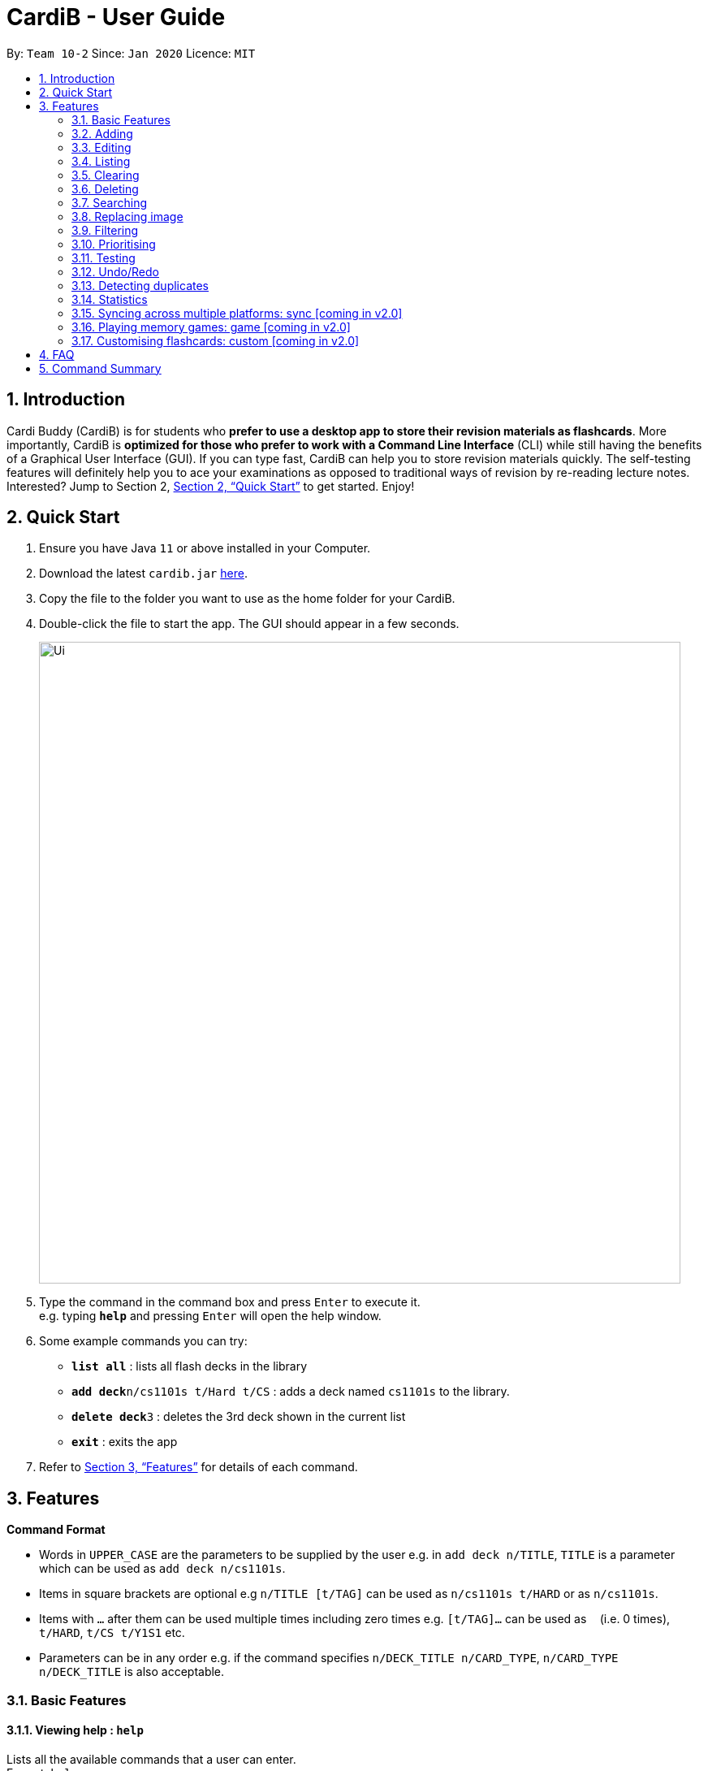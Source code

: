 = CardiB - User Guide
:site-section: UserGuide
:toc:
:toc-title:
:toc-placement: preamble
:sectnums:
:imagesDir: images
:stylesDir: stylesheets
:xrefstyle: full
:experimental:
ifdef::env-github[]
:tip-caption: :bulb:
:note-caption: :information_source:
endif::[]
:repoURL: https://github.com/AY1920S2-CS2103T-T10-2/main

By: `Team 10-2`      Since: `Jan 2020`      Licence: `MIT`

== Introduction

Cardi Buddy (CardiB) is for students who *prefer to use a desktop app to store their revision materials as flashcards*. More importantly, CardiB is *optimized for those who prefer to work with a Command Line Interface* (CLI) while still having the benefits of a Graphical User Interface (GUI). If you can type fast, CardiB can help you to store revision materials quickly. The self-testing features will definitely help you to ace your examinations as opposed to traditional ways of revision by re-reading lecture notes. Interested? Jump to Section 2, <<Quick Start>> to get started. Enjoy!

== Quick Start

.  Ensure you have Java `11` or above installed in your Computer.
.  Download the latest `cardib.jar` link:{repoURL}/releases[here].
.  Copy the file to the folder you want to use as the home folder for your CardiB.
.  Double-click the file to start the app. The GUI should appear in a few seconds.
+
image::Ui.png[width="790"]
+
.  Type the command in the command box and press kbd:[Enter] to execute it. +
e.g. typing *`help`* and pressing kbd:[Enter] will open the help window.
.  Some example commands you can try:

* *`list all`* : lists all flash decks in the library
* **`add deck`**`n/cs1101s t/Hard t/CS` : adds a deck named `cs1101s` to the library.
* **`delete deck`**`3` : deletes the 3rd deck shown in the current list
* *`exit`* : exits the app

.  Refer to <<Features>> for details of each command.

[[Features]]
== Features

====
*Command Format*

* Words in `UPPER_CASE` are the parameters to be supplied by the user e.g. in `add deck n/TITLE`, `TITLE` is a parameter which can be used as `add deck n/cs1101s`.
* Items in square brackets are optional e.g `n/TITLE [t/TAG]` can be used as `n/cs1101s t/HARD` or as `n/cs1101s`.
* Items with `…`​ after them can be used multiple times including zero times e.g. `[t/TAG]...` can be used as `{nbsp}` (i.e. 0 times), `t/HARD`, `t/CS t/Y1S1` etc.
* Parameters can be in any order e.g. if the command specifies `n/DECK_TITLE n/CARD_TYPE`, `n/CARD_TYPE n/DECK_TITLE` is also acceptable.
====

=== Basic Features

==== Viewing help : `help`

Lists all the available commands that a user can enter. +
Format: `help`

==== Saving data

The data is automatically saved into the hard disk after the user enters any command that changes the data

There is no need to save manually.

==== Exiting program: `exit`

Exits the program.
Format: `exit`

=== Adding

==== Adding a deck: `add deck`

Creates a new deck to be added to the library.
Format: `add deck n/TITLE [t/TAG]…`

[Tip]
A deck can have any number of tags (including 0)

Examples:

* `add n/cs2103T` +
Returns a new deck titled `cs2103T`

* `add n/cs1101s t/Hard t/CS` +
Returns a new deck titled `cs1101s` with the tags `Hard` and `CS`

==== Adding a card: `add card`

Creates a new card to be added to the deck.
Format: `add card n/DECK_TITLE n/CARD_TYPE`

* The variable CARD_TYPE can only take the values of ‘MCQ’, ‘True/False’ or ‘Short Answer’ or ‘Matching’. Any other values will cause the application to display an error message.
* When a card is created, the question field of the card will be set to the default value of ‘Please type your question here’.
* Depending on the CARD_TYPE inputted by the user, the answer field of the card will be set to different default values.
* For ‘MCQ’, the answer field will contain 4 options labelled ‘A’, ‘B’, ‘C’ and ‘D’, and an additional label that reads ‘You can also enter your answer in the command field’.
* For ‘True/False’, the answer field will contain 2 options labelled ‘True’ and ‘False’, and an additional label that reads ‘You can also enter your answer in the command field’.
* For ‘Short Answer’, the answer field will contain a label that reads ‘You can also enter your answer in the command field’.

Examples:

* `add card n/cs1101s n/MCQ` +
Returns a new card belonging to the deck `cs1101s` and of the type `MCQ`

=== Editing

==== Editing a deck: `edit deck`

Edits an existing deck in the library.
Format: `edit deck INDEX [ n/TITLE] [t/TAG]…`

* Edits the decks at the specified INDEX. The index refers to the index number shown in the complete list of decks. The index must be a positive integer 1, 2, 3, …
* At least one of the optional fields must be provided.
* Existing values will be updated to the input values.
* When editing tags, the existing tags of the deck will be removed i.e adding of tags is not cumulative.
* You can remove all the deck’s tags by typing t/ without specifying any tags after it.

Examples:

* `edit 1 n/cs2103T` +
Edits the title of the 1st deck to be `cs2103T`.

* `edit 2 n/cs2040 t/` +
Edits the title of the 2nd deck to be `cs2040` and clears all existing tags.

==== Editing a card: `edit card`

Edits an existing card in the deck.
Format: `edit card INDEX [q/QUESTION] [a/ANSWER] [t/TAG]…`

* Edits the card at the specified INDEX. The index refers to the index number shown in the complete list of decks. The index must be a positive integer 1, 2, 3, …
* At least one of the optional fields must be provided.
* Existing values will be updated to the input values.
* When editing tags, the existing tags of the card will be removed i.e adding of tags is not cumulative.
* You can remove all the card’s tags by typing t/ without specifying any tags after it.

Examples:

* `edit card 1 q/What does MVC stand for?` +
Edits the question of the 1st card to be `What does MVC stand for?`.

* `edit card 2 a/cs2040 t/` +
Edits the answer of the 2nd card to be `cs2040` and clears all existing tags.

=== Listing

==== Listing all decks: `list all`

Shows a list of all the decks in the library. +
Format: `list all`

==== Listing all cards in a deck: `list deck`

Shows a list of all the cards in a particular deck. This command is only valid after you enter a deck.
Format: `list deck`

=== Clearing

==== Clearing all decks: `clear all`

Clears all entries (both decks and cards)  from the library. +
Format: `clear all`

==== Clearing all cards in a deck: `clear deck`

Clears all the cards from the specified deck.
Format: `clear deck n/DECK_TITLE`

Examples:

* `clear deck n/cs2105` +
Clears all the cards in the deck `cs2105`

=== Deleting

==== Deleting a deck: `delete deck`

Deletes the specified deck from the library.
Format: `delete deck INDEX`

* Deletes the deck at the specified INDEX.
* The index refers to the index number shown in the complete list of decks.
* The index must be a positive integer 1, 2, 3, …

Examples:

* `list decks` +
`delete deck 2` +
Deletes the 2nd deck in the library.

* `search deck cs2030` +
`delete deck 1` +
Deletes the 1st deck in the results of the search command.

=== Searching

==== Searching all decks: `search all`

Searches across all decks and returns all decks and flashcards that contain any of the given keywords. +
Format: `search all KEYWORD` [MORE_KEYWORDS]

* The search is case insensitive. e.g cs2040 will match CS2040
* The order of the keywords does not matter. e.g. Science Module will match Module Science
* For decks, only the deck title is searched. For flashcards, both the question and answer are searched.
* The keyword does not need to match a word within the deck’s title exactly . e.g. cs will match with cs2030.
* Decks with titles or flashcards with questions or answers that match at least one of the keywords will be returned. +
e.g. Java notes will return Java notes, Javascript notes, C++ notes.

Examples:

* `search all cs2106` +
Returns `cs2106 (deck)` and `is cs2106 a core mod in the school of computing? (flashcard)`

==== Searching for a deck: `search deck`

Searches for the decks with titles that contain any of the given keywords.
Format: `search deck KEYWORD [MORE_KEYWORDS]`

* The search is case insensitive. e.g cs2040 will match CS2040
* The order of the keywords does not matter. e.g. Science Module will match Module Science
* Only the title is searched.
* The keyword does not need to match a word within the deck’s title exactly . e.g. cs will match with cs2030
* Decks with titles that match at least one of the keywords will be returned. e.g. Java notes will return Java notes, Javascript notes, C++ notes.

Examples:

* `search deck cs2106` +
Returns `cs2106`

* `search deck cs2040 cs2030` +
Returns `cs2040` and `cs2030`

==== Searching for a card: `search card`

Finds the cards with a question that contain any of the given keywords.
Format: `search card KEYWORD [MORE_KEYWORDS]`

* The search is case insensitive. e.g programming will match Programming.
* The order of the keywords does not matter. e.g. Javascript programming language will match with programming language Javascript.
* Both the question and the answer can be searched. As long as the flashcard has a question or answer that contains the keyword, that flashcard will be returned.
* The keyword does not need to match a word within the question or answer exactly. e.g. Java will match with Javascript.
* Flashcards with questions or answers that match at least one of the keywords will be returned. e.g. searching the word programming will return object-oriented programming… and Java programming language…

Examples:

* `search card cs2106` +
Returns `cs2106`

* `search deck cs2040 cs2030` +
Returns `cs2040` and `cs2030`

==== Deleting a card: `delete card`

Deletes the specified card from a specific deck.
Format: `delete INDEX n/DECK_TITLE`

* Deletes the card at the specified INDEX of the deck.
* The index refers to the index number shown in the complete list of flashcards in the deck.
* The index must be a positive integer 1, 2, 3, …

Examples:

* `list cards` +
`delete card 2` n/2030 +
Deletes the 2nd flash card in the `cs2030` deck.

* `search card java` +
`delete card 1` +
Deletes the 1st card in the results of the search card command.

=== Replacing image

==== Replacing a deck image: `replace deck image`

Replaces the photo of an existing deck in the library. By default, all decks will have a default logo as shown in our wireframe.
Format: `replace deck photo INDEX n/PHOTO_PATH`

* Replaces the photo of the deck at the specified INDEX. The index refers to the index number shown in the complete list of decks. The index must be a positive integer 1, 2, 3, …
* The application will display a text label that reads ‘You can enter the path of your image into the command field or drag and drop your image into the command field.’

Examples:

* `replace deck image 1 n/src/resources/images/img.PNG.` +
Replaces the photo of the 1st deck to the photo that the file path directs to.

==== Replacing a card image: `replace card image`

Replaces the photo of an existing card in a specified deck. By default, all cards will have a default image as shown in our wireframe.
Format: `replace card image n/DECK_TITLE INDEX n/PHOTO_PATH`

* Replaces the photo of the card belonging to the deck with that DECK_TITLE, whereby the card is at the specified INDEX. The index refers to the index number shown in the complete list of decks. The index must be a positive integer 1, 2, 3, …
* The application will display a text label that reads ‘You can enter the path of your image into the command field or drag and drop your image into the command field.’

Examples:

* `replace card image n/cs3230 1 n/src/resources/images/img.PNG.` +
Replaces the photo of the 1st card of the `cs3230` deck with the photo that the file path directs to.

=== Filtering

==== Filtering by tag: `filter tag`

Filters across all decks and only displays the decks with the specific tag.
Format: `filter tag t/TAG_TITLE`

* Filtering by tag is case insensitive. e.g cs2040 will match CS2040

Examples:

* `filter tag t/Computing` +
Returns `cs2040`, `cs3223` and `cs1101s`.


==== Filtering by keyword: `filter keyword`

Filters across all decks and only displays the cards with questions or answers that contain the specific keyword.
Format: `filter keyword KEYWORD`

* Filtering by keyword is case insensitive. e.g programming will match Programming.
* The order of the keywords does not matter. e.g. Javascript programming language will match with programming language Javascript.
* The keyword does not need to match a word within the question or answer exactly. e.g. Java will match with Javascript.
* Flashcards that match at least one of the keywords will be returned. e.g. searching the word programming will return object-oriented programming… and Java programming language…

Examples:

* `filter keyword language` +
Returns all cards that contain the word *language* in the question, answer or both.

=== Prioritising

Cards that the user has answered wrongly to (user input does not match with answer) is automatically moved to the back of the testing session. The user will be able to reattempt the same flashcard again later in the testing session.

There is no need to prioritise manually.

=== Testing

==== Testing deck: test deck

Creates a test session that comprises all the questions of the flash card belonging to the specific deck.
Format: `test deck INDEX`

* Creates a test session of the deck at the specified INDEX. The index refers to the index number shown in the complete list of decks. The index must be a positive integer 1, 2, 3, …
* Users are to input the answer in the command line.
* If the user input does not match the answer of the flashcard, the answer will be marked as ‘WRONG’ and the flash card will be added to the back of the test session.
* If the user input matches the answer of the flashcard, the answer will be marked as ‘CORRECT’ and the flash card will be removed from the current test session.
* Test session also comes with an inbuilt timer. If the user is unable to answer all the questions before the timer counts down to 0, the questions that have not been answered will all be marked as wrong. The test session will end and the final grades will be displayed on the screen.
* Test session data is saved automatically. Even if user quits the test session halfway, the current data will not be lost.

Examples:

* `test deck 1` +
Creates a test session for the 1st deck.

=== Undo/Redo

==== Undoing command: `undo`

Undoes latest command.
Format: `undo`

==== Redoing command: `redo`

Redoes latest command.
Format: `redo`

=== Detecting duplicates

==== Detecting duplicate deck

Upon adding a new deck, the application automatically checks if there are any existing decks with the same title. Only decks with unique titles can be successfully added.

==== Detecting duplicate card

Upon adding a new card to a specific deck, the application automatically checks if there are any existing cards with the same question in that deck. Only cards with unique questions can be successfully added.

If there is a card with the same question but it is in a different deck, the card can still be successfully added.

=== Statistics

==== Displaying all statistics: `stats all`

Displays the statistics across all decks.
Format: `stats all`

* Average time spent on each deck, average number of questions completed per week, total number of questions completed for that week and the number of decks associated with each tag.
* A graphical display in the form of a pie chart will also be used to represent the statistics.

==== Displaying deck statistics: `stats deck`

Displays the statistics of a specific deck.
Format: `stats deck`

* Displayed statistics consists of average time spent on the deck, total number of questions in that deck completed in that week, time spend on the test session for that deck.
* A graphical display in the form of a pie chart will also be used to represent the statistics.

=== Syncing across multiple platforms: sync [coming in v2.0]

=== Playing memory games: game [coming in v2.0]

=== Customising flashcards: custom [coming in v2.0]

== FAQ

*Q*: How do I transfer my data to another Computer? +
*A*: Install the app in the other computer and overwrite the empty data file it creates with the file that contains the data of your previous Address Book folder.

== Command Summary

* *Add* `add n/NAME p/PHONE_NUMBER e/EMAIL a/ADDRESS [t/TAG]...` +
e.g. `add n/James Ho p/22224444 e/jamesho@example.com a/123, Clementi Rd, 1234665 t/friend t/colleague`
* *Clear* : `clear`
* *Delete* : `delete INDEX` +
e.g. `delete 3`
* *Edit* : `edit INDEX [n/NAME] [p/PHONE_NUMBER] [e/EMAIL] [a/ADDRESS] [t/TAG]...` +
e.g. `edit 2 n/James Lee e/jameslee@example.com`
* *Find* : `find KEYWORD [MORE_KEYWORDS]` +
e.g. `find James Jake`
* *List* : `list`
* *Help* : `help`
